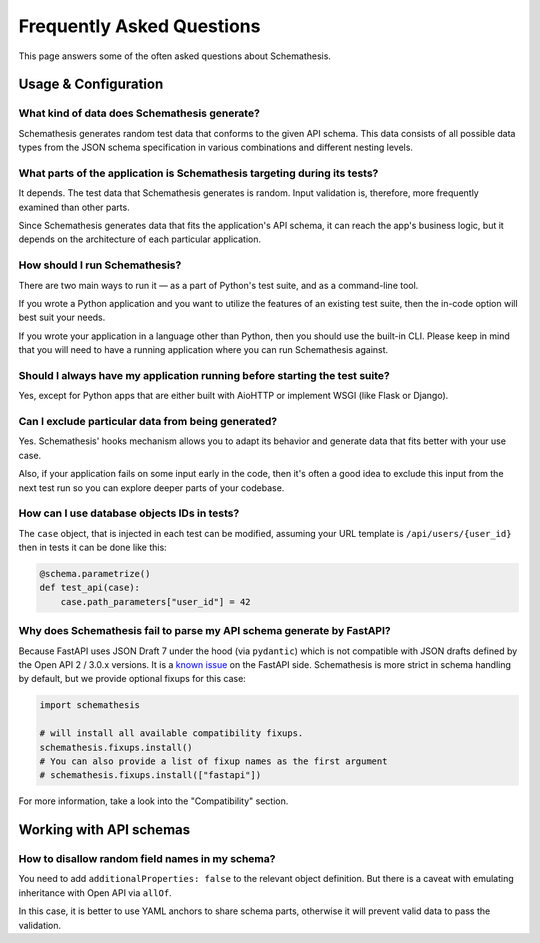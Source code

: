.. _faq:

Frequently Asked Questions
==========================

This page answers some of the often asked questions about Schemathesis.

Usage & Configuration
---------------------

What kind of data does Schemathesis generate?
~~~~~~~~~~~~~~~~~~~~~~~~~~~~~~~~~~~~~~~~~~~~~

Schemathesis generates random test data that conforms to the given API schema.
This data consists of all possible data types from the JSON schema specification in various combinations and different nesting levels.

What parts of the application is Schemathesis targeting during its tests?
~~~~~~~~~~~~~~~~~~~~~~~~~~~~~~~~~~~~~~~~~~~~~~~~~~~~~~~~~~~~~~~~~~~~~~~~~

It depends. The test data that Schemathesis generates is random. Input validation is, therefore, more frequently examined than other parts.

Since Schemathesis generates data that fits the application's API schema, it can reach the app's business logic, but it depends on the architecture of each particular application.

How should I run Schemathesis?
~~~~~~~~~~~~~~~~~~~~~~~~~~~~~~

There are two main ways to run it — as a part of Python's test suite, and as a command-line tool.

If you wrote a Python application and you want to utilize the features of an existing test suite, then the in-code option will best suit your needs.

If you wrote your application in a language other than Python, then you should use the built-in CLI. Please keep in mind that you will need to have a running application where you can run Schemathesis against.


Should I always have my application running before starting the test suite?
~~~~~~~~~~~~~~~~~~~~~~~~~~~~~~~~~~~~~~~~~~~~~~~~~~~~~~~~~~~~~~~~~~~~~~~~~~~

Yes, except for Python apps that are either built with AioHTTP or implement WSGI (like Flask or Django).

Can I exclude particular data from being generated?
~~~~~~~~~~~~~~~~~~~~~~~~~~~~~~~~~~~~~~~~~~~~~~~~~~~

Yes. Schemathesis' hooks mechanism allows you to adapt its behavior and generate data that fits better with your use case.

Also, if your application fails on some input early in the code, then it's often a good idea to exclude this input from the next test run so you can explore deeper parts of your codebase.

How can I use database objects IDs in tests?
~~~~~~~~~~~~~~~~~~~~~~~~~~~~~~~~~~~~~~~~~~~~

The ``case`` object, that is injected in each test can be modified, assuming your URL template is ``/api/users/{user_id}`` then in tests it can be done like this:

.. code:: python

    @schema.parametrize()
    def test_api(case):
        case.path_parameters["user_id"] = 42

Why does Schemathesis fail to parse my API schema generate by FastAPI?
~~~~~~~~~~~~~~~~~~~~~~~~~~~~~~~~~~~~~~~~~~~~~~~~~~~~~~~~~~~~~~~~~~~~~~

Because FastAPI uses JSON Draft 7 under the hood (via ``pydantic``) which is not compatible with JSON drafts defined by
the Open API 2 / 3.0.x versions. It is a `known issue <https://github.com/tiangolo/fastapi/issues/240>`_ on the FastAPI side.
Schemathesis is more strict in schema handling by default, but we provide optional fixups for this case:

.. code:: python

    import schemathesis

    # will install all available compatibility fixups.
    schemathesis.fixups.install()
    # You can also provide a list of fixup names as the first argument
    # schemathesis.fixups.install(["fastapi"])

For more information, take a look into the "Compatibility" section.

Working with API schemas
------------------------

How to disallow random field names in my schema?
~~~~~~~~~~~~~~~~~~~~~~~~~~~~~~~~~~~~~~~~~~~~~~~~

You need to add ``additionalProperties: false`` to the relevant object definition. But there is a caveat with emulating
inheritance with Open API via ``allOf``.

In this case, it is better to use YAML anchors to share schema parts, otherwise it will prevent valid data to pass the validation.
